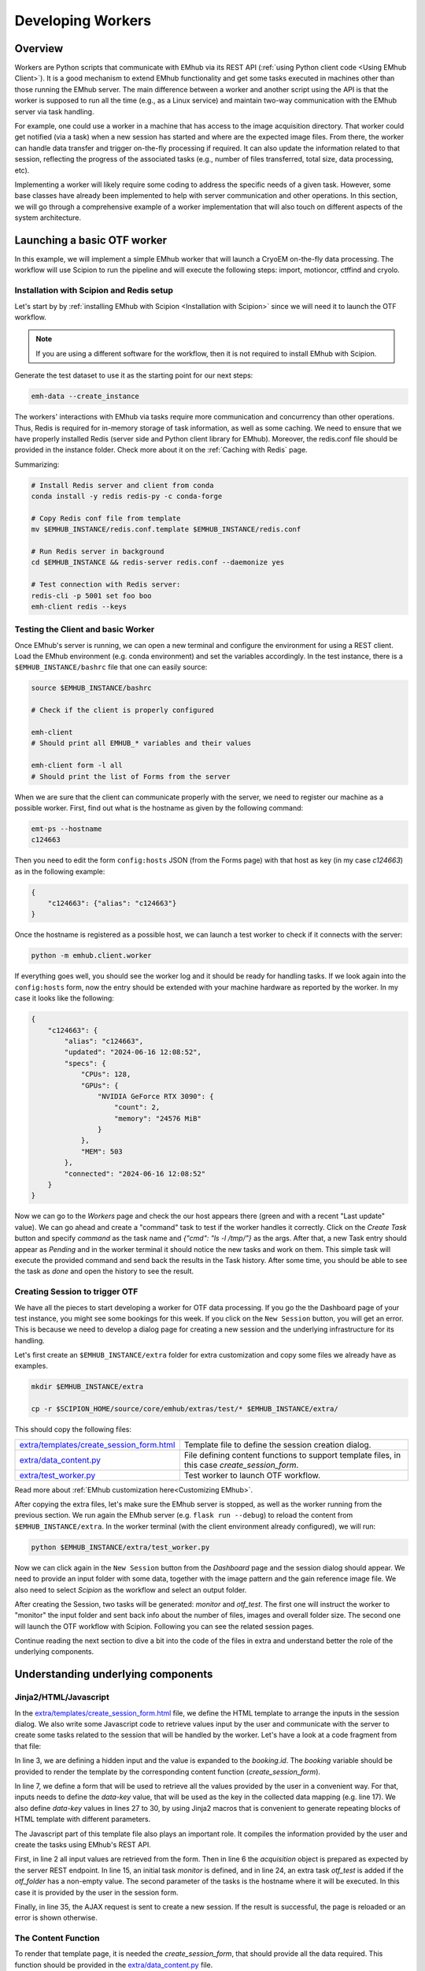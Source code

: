 
Developing Workers
==================

Overview
--------

Workers are Python scripts that communicate with EMhub via its REST API
(:ref:`using Python client code <Using EMhub Client>`). It is a good
mechanism to extend EMhub functionality and get some tasks executed in
machines other than those running the EMhub server. The main difference between
a worker and another script using the API is that the worker is supposed to run
all the time (e.g., as a Linux service) and maintain two-way communication with the EMhub server
via task handling.

For example, one could use a worker in a machine that has access
to the image acquisition directory. That worker could get notified (via a task)
when a new session has started and where are the expected image files. From there,
the worker can handle data transfer and trigger on-the-fly processing if required.
It can also update the information related to that session, reflecting the progress
of the associated tasks (e.g., number of files transferred, total size, data processing, etc).

Implementing a worker will likely require some coding to address the specific
needs of a given task. However, some base classes have already been implemented
to help with server communication and other operations. In this section, we will
go through a comprehensive example of a worker implementation that will also
touch on different aspects of the system architecture.


Launching a basic OTF worker
-------------------------------

In this example, we will implement a simple EMhub worker that will launch a
CryoEM on-the-fly data processing. The workflow will use Scipion to run the pipeline
and will execute the following steps: import, motioncor, ctffind and cryolo.

Installation with Scipion and Redis setup
.........................................

Let's start by by :ref:`installing EMhub with Scipion <Installation with Scipion>`
since we will need it to launch the OTF workflow.

.. note::
    If you are using a different software for the workflow, then it is not required
    to install EMhub with Scipion.

Generate the test dataset to use it as the starting point for our next steps:

.. code-block:: bash

    emh-data --create_instance

The workers' interactions with EMhub via tasks require more communication and
concurrency than other operations. Thus, Redis is required for in-memory storage
of task information, as well as some caching. We need to ensure that we have
properly installed Redis (server side and Python client library for EMhub).
Moreover, the redis.conf file should be provided in the instance folder.
Check more about it on the :ref:`Caching with Redis` page.

Summarizing:

.. code-block:: bash

    # Install Redis server and client from conda
    conda install -y redis redis-py -c conda-forge

    # Copy Redis conf file from template
    mv $EMHUB_INSTANCE/redis.conf.template $EMHUB_INSTANCE/redis.conf

    # Run Redis server in background
    cd $EMHUB_INSTANCE && redis-server redis.conf --daemonize yes

    # Test connection with Redis server:
    redis-cli -p 5001 set foo boo
    emh-client redis --keys

Testing the Client and basic Worker
...................................

Once EMhub's server is running, we can open a new terminal and configure the
environment for using a REST client. Load the EMhub environment (e.g. conda
environment) and set the variables accordingly. In the test instance, there
is a ``$EMHUB_INSTANCE/bashrc`` file that one can easily source:

.. code-block:: bash

    source $EMHUB_INSTANCE/bashrc

    # Check if the client is properly configured

    emh-client
    # Should print all EMHUB_* variables and their values

    emh-client form -l all
    # Should print the list of Forms from the server


When we are sure that the client can communicate properly with the server, we need
to register our machine as a possible worker. First, find out what is the hostname
as given by the following command:

.. code-block:: bash

    emt-ps --hostname
    c124663

Then you need to edit the form ``config:hosts`` JSON (from the Forms page)
with that host as key (in my case *c124663*) as in the following example:

.. code-block:: json

    {
        "c124663": {"alias": "c124663"}
    }

Once the hostname is registered as a possible host, we can launch a test
worker to check if it connects with the server:

.. code-block:: bash

    python -m emhub.client.worker

If everything goes well, you should see the worker log and it should be ready
for handling tasks. If we look again into the ``config:hosts`` form, now the
entry should be extended with your machine hardware as reported by the worker.
In my case it looks like the following:

.. code-block:: json

    {
        "c124663": {
            "alias": "c124663",
            "updated": "2024-06-16 12:08:52",
            "specs": {
                "CPUs": 128,
                "GPUs": {
                    "NVIDIA GeForce RTX 3090": {
                        "count": 2,
                        "memory": "24576 MiB"
                    }
                },
                "MEM": 503
            },
            "connected": "2024-06-16 12:08:52"
        }
    }

Now we can go to the *Workers* page and check the our host appears there (green
and with a recent "Last update" value). We can go ahead and create a "command"
task to test if the worker handles it correctly. Click on the *Create Task* button
and specify *command* as the task name and *{"cmd": "ls -l /tmp/"}* as the args.
After that, a new Task entry should appear as *Pending* and in the worker terminal
it should notice the new tasks and work on them. This simple task will execute
the provided command and send back the results in the Task history. After some time,
you should be able to see the task as *done* and open the history to see the result.


Creating Session to trigger OTF
...............................

We have all the pieces to start developing a worker for OTF data processing.
If you go the the Dashboard page of your test instance, you might see some bookings
for this week. If you click on the ``New Session`` button, you will get an
error. This is because we need to develop a dialog page for creating a new session
and the underlying infrastructure for its handling.


Let's first create an ``$EMHUB_INSTANCE/extra`` folder for extra customization
and copy some files we already have as examples.

.. code-block:: bash

    mkdir $EMHUB_INSTANCE/extra

    cp -r $SCIPION_HOME/source/core/emhub/extras/test/* $EMHUB_INSTANCE/extra/

This should copy the following files:

.. csv-table::
   :widths: 20, 50

   "`extra/templates/create_session_form.html <https://github.com/3dem/emhub/blob/devel/extras/test/templates/create_session_form.html>`_", "Template file to define the session creation dialog."
   "`extra/data_content.py <https://github.com/3dem/emhub/blob/devel/extras/test/data_content.py>`_", "File defining content functions to support template files, in this case *create_session_form*."
   "`extra/test_worker.py <https://github.com/3dem/emhub/blob/devel/extras/test/test_worker.py>`_", "Test worker to launch OTF workflow."

Read more about :ref:`EMhub customization here<Customizing EMhub>`.

After copying the extra files, let's make sure the EMhub server is stopped, as well as the worker running from the previous section.
We run again the EMhub server (e.g. ``flask run --debug``) to reload the content from ``$EMHUB_INSTANCE/extra``.
In the worker terminal (with the client environment already configured), we will run:

.. code-block:: bash

    python $EMHUB_INSTANCE/extra/test_worker.py

Now we can click again in the ``New Session`` button from the *Dashboard* page
and the session dialog should appear. We need to provide an input folder with
some data, together with the image pattern and the gain reference image file.
We also need to select *Scipion* as the workflow and select an output folder.

.. tab:: New session dialog

    .. image:: https://github.com/3dem/emhub/wiki/images/emhub_new_session_test.png
       :width: 100%

.. tab:: Example of input parameters

    .. image:: https://github.com/3dem/emhub/wiki/images/emhub_new_session_testFILLED.png
       :width: 100%

After creating the Session, two tasks will be generated: *monitor* and *otf_test*.
The first one will instruct the worker to "monitor" the input folder and sent back
info about the number of files, images and overall folder size. The second one
will launch the OTF workflow with Scipion. Following you can see the related
session pages.


.. tab:: Session Info page

    .. image:: https://github.com/3dem/emhub/wiki/images/emhub_new_session_test_info.png
       :width: 100%

.. tab:: Session Live page

    .. image:: https://github.com/3dem/emhub/wiki/images/emhub_new_session_test_live2.png
       :width: 100%

Continue reading the next section to dive a bit into the code of the files in extra
and understand better the role of the underlying components.


Understanding underlying components
-----------------------------------

Jinja2/HTML/Javascript
......................

In the `extra/templates/create_session_form.html <https://github.com/3dem/emhub/blob/devel/extras/test/templates/create_session_form.html>`_ file, we define the HTML template
to arrange the inputs in the session dialog. We also write some Javascript code to
retrieve values input by the user and communicate with the server to create some
tasks related to the session that will be handled by the worker. Let's have a look
at a code fragment from that file:

.. code-block:: html+jinja
    :caption: Code fragment from: extra/templates/create_session_form.html
    :linenos:
    :emphasize-lines: 3, 7, 17

    <!-- Modal body -->
    <div class="modal-body">
    <input type="hidden" id="booking-id" value="{{ booking.id }}">

    <!-- Create Session Form -->
    <div class="col-xl-12 col-lg-12 col-md-12 col-sm-12 col-12">
        <form id="session-form" data-parsley-validate="" novalidate="">
            <div class="row">
                <!-- Left Column -->
                <div class="col-7">
                    {{ section_header("Basic Info") }}

                    <!-- Some lines omitted here -->

                    <!-- Project id -->
                    {% call macros.session_dialog_row_content("Project ID") %}
                        <select id="session-projectid-select" class="selectpicker show-tick" data-live-search="true" data-key="project_id">
                                <option value="0">Not set</option>
                                {% for p in projects %}
                                    {% set selected = 'selected' if p.id == booking.project.id else '' %}
                                    <option {{ selected }} value="{{ p.id }}">{{ p.title }}</option>
                                {% endfor %}
                            </select>
                    {% endcall %}

                    {{ section_header("Data Processing", 3) }}
                    {{ macros.session_dialog_row('Input RAW data folder', 'raw_folder', '', 'Provide RAW data folder') }}
                    {{ macros.session_dialog_row('Input IMAGES pattern', 'images_pattern', acquisition['images_pattern'], '') }}
                    {{ macros.session_dialog_row('Input GAIN image', 'gain', '', '') }}
                    {{ macros.session_dialog_row('Output OTF folder', 'otf_folder', '', '') }}


In line 3, we are defining a hidden input and the value is expanded to the *booking.id*.
The *booking* variable should be provided to render the template by the corresponding
content function (*create_session_form*).

In line 7, we define a form that will be used to retrieve all the values provided
by the user in a convenient way. For that, inputs needs to define the *data-key*
value, that will be used as the key in the collected data mapping (e.g. line 17).
We also define *data-key* values in lines 27 to 30, by using Jinja2 macros that
is convenient to generate repeating blocks of HTML template with different parameters.

The Javascript part of this template file also plays an important role. It compiles
the information provided by the user and create the tasks using EMhub's REST API.

.. code-block:: javascript
    :caption: Javascript fragment from extra/templates/create_session_form.html
    :linenos:
    :emphasize-lines: 2, 6, 15, 35

    function onCreateClick(){
        var formValues = getFormAsJson('session-form');
        var host = formValues.host;
        var attrs = {
            booking_id: parseInt(document.getElementById('booking-id').value),
            acquisition: {
                voltage: formValues.acq_voltage,
                magnification: formValues.acq_magnification,
                pixel_size: formValues.acq_pixel_size,
                dose: formValues.acq_dose,
                cs: formValues.acq_cs,
                images_pattern: formValues.images_pattern,
                gain: formValues.gain
            },
            tasks: [['monitor', host]],
            extra: {
                project_id: formValues.project_id, raw: {}, otf: {}
            }
        }

        // Some lines omitted here

        // Validate that OTF folder is provided if there is a OTF workflow selected
        if (formValues.otf_folder){
            attrs.tasks.push(['otf_test', host])
            attrs.extra.otf.path = formValues.otf_folder;
            attrs.extra.otf.workflow = formValues.otf_workflow;
        }
        else if (formValues.otf_workflow !== 'None') {
            showError("Provide a valid <strong>OUTPUT data folder</strong> if " +
                "doing any processing");
            return;
        }

        var ajaxContent = $.ajax({
            url: "{{ url_for('api.create_session') }}",
            type: "POST",
            contentType: 'application/json; charset=utf-8',
            data: JSON.stringify({attrs: attrs}),
            dataType: "json"
        });

        ajaxContent.done(function(jsonResponse) {
            if ('error' in jsonResponse)
                showError(jsonResponse['error']);
            else {
                window.location = "{{ url_for_content('session_default') }}" +
                    "&session_id=" + jsonResponse.session.id;
            }
        });

First, in line 2 all input values are retrieved from the form. Then in line 6
the *acquisition* object is prepared as expected by the server REST endpoint.
In line 15, an initial task *monitor* is defined, and in line 24, an extra task
*otf_test* is added if the *otf_folder* has a non-empty value. The second parameter
of the tasks is the hostname where it will be executed. In this case it is provided
by the user in the session form.

Finally, in line 35, the AJAX request is sent to create a new session. If
the result is successful, the page is reloaded or an error is shown otherwise.


The Content Function
....................

To render that template page, it is needed the *create_session_form*, that should
provide all the data required. This function should be provided in the
`extra/data_content.py <https://github.com/3dem/emhub/blob/devel/extras/test/data_content.py>`_
file.

.. code-block:: python
    :caption: Content function in extra/data_content.py
    :linenos:
    :emphasize-lines: 7, 10, 21

    @dc.content
    def create_session_form(**kwargs):
        """ Basic session creation for EMhub Test Instance
        """
        dm = dc.app.dm  # shortcut
        user = dc.app.user
        booking_id = int(kwargs['booking_id'])

        # Get the booking associated with this Session to be created
        b = dm.get_booking_by(id=booking_id)
        can_edit = b.project and user.can_edit_project(b.project)

        # Do some permissions validation
        if not (user.is_manager or user.same_pi(b.owner) or can_edit):
            raise Exception("You can not create Sessions for this Booking. "
                            "Only members of the same lab can do it.")

        # Retrieve configuration information from the Form config:sessions
        # We fetch default acquisition info for each microscope or
        # the hosts that are available for doing OTF processing
        sconfig = dm.get_config('sessions')

        # Load default acquisition params for the given microscope
        micName = b.resource.name
        acq = sconfig['acquisition'][micName]
        otf_hosts = sconfig['otf']['hosts']

        data = {
            'booking': b,
            'acquisition': acq,
            'session_name_prefix': '',
            'otf_hosts': otf_hosts,
            'otf_host_default': '',
            'workflows': ['None', 'Scipion'],
            'workflow_default': '',
            'transfer_host': '',
            'cryolo_models': {}
        }
        data.update(dc.get_user_projects(b.owner, status='active'))
        return data

This content function is expecting to receive one parameter, the *booking_id*.
It is read in line 7 and then used in line 10 to retrieve the *Booking* entry
from the database (through SqlAlchemy ORM).

Line 21 shows how one can retrieve "configuration" forms (naming convention of *config:NAME*)
and use that in the session (or any template page) dialog. Here we are using *config:session*
to pre-fill some default acquisition values for different microscopes. Finally,
the *data* dict is composed with different key-value pairs and returned.
It will be used by Flask to render the template.


The Worker Script
.................

The last component is the worker code in `extra/test_worker.py <https://github.com/3dem/emhub/blob/devel/extras/test/test_worker.py>`_.
The workers are usually implemented using subclasses of two classes: `TaskHandler` and `Worker`.
The `Worker` basically establishes the connection with EMhub and defines what
types of tasks it will react to by creating the corresponding `TaskHandler`.
This class will then "process" given tasks. The following code fragment shows
the *process* function for our `TaskHandler`.

.. code-block:: python

    def process(self):
        try:
            if self.action == 'monitor':
                return self.monitor()
            elif self.action == 'otf_test':
                return self.otf()
            raise Exception(f"Unknown action {self.action}")
        except Exception as e:
            self.update_task({'error': str(e), 'done': 1})
            self.stop()

Here our handler is defining that will process tasks of type *monitor* or *otf_test* and
launch an error otherwise.

.. important::

    The *process* function will be called from an infinite loop. The handler can
    set the *self.sleep* attribute to sleep that many seconds between calls. It
    should also call the function *self.stop()* when the task is completed
    (successfully or with failure) and no more processing is needed. The attribute
    *self.count* can also be used to know the count of *process* function calls.

Below is the *monitor* function that basically check the number of files
and their size in the input data folder. It will update back the task with
that information.

.. code-block:: python
    :linenos:
    :emphasize-lines: 6

    def monitor(self):
        extra = self.session['extra']
        raw = extra['raw']
        raw_path = raw['path']
        # If repeat != 0, then repeat the scanning this number of times
        repeat = self.task['args'].get('repeat', 1)

        if not os.path.exists(raw_path):
            raise Exception(f"Provided RAW images folder '{raw_path}' does not exists.")

        print(Color.bold(f"session_id = {self.session['id']}, monitoring files..."))
        print(f"    path: {raw['path']}")

        if self.count == 1:
            self.mf = MovieFiles()

        self.mf.scan(raw['path'])
        update_args = self.mf.info()
        raw.update(update_args)
        self.update_session_extra({'raw': raw})

        if repeat and self.count == repeat:
            self.stop()
            update_args['done'] = 1

        # Remove dict from the task update
        del update_args['files']
        self.update_task(update_args)

In line 6 we get an option parameter *repeat* that in this case means how many
times. The ``MovieFiles`` class from emtools library is create in line 15 and used in
17 to scan the input folder. This class implements a caching mechanism to avoid
reading again previously read files. In line 20, the function *update_function_extra*
is called to update the *extra* property of the session with retrieved information.
Later in line 28, the task is updated and with *done=1*, so it will mark the task
as finished.

The next code snippet shows the *otf* function that have some similarities with
the *monitor* one, but perform a different tasks. The main differences are in line
13, where a JSON configuration file is created, and in line 20 where the workflow
is launched.

.. code-block:: python
    :linenos:
    :emphasize-lines: 13, 20

    def otf(self):
        # Some lines omitted here

        # Create OTF folder and configuration files for OTF
        def _path(*paths):
            return os.path.join(otf_path, *paths)

        self.pl.mkdir(otf_path)
        os.symlink(raw_path, _path('data'))
        acq = self.session['acquisition']
        # Make gain relative to input raw data folder
        acq['gain'] = _path('data', acq['gain'])
        with open(_path('scipion_otf_options.json'), 'w') as f:
            opts = {'acquisition': acq, '2d': False}
            json.dump(opts, f, indent=4)

        otf['status'] = 'created'

        # Now launch Scipion OTF
        self.pl.system(f"scipion python -m emtools.scripts.emt-scipion-otf --create {otf_path} &")


Other Worker Examples
---------------------

Cluster Queues Worker
.....................

This example shows an existing worker who monitors the jobs of a queueing system.
The worker code is simple, mainly defining that it can handle a “cluster-lsf”
task by registering a ``TaskHandler`` for it.

.. code-block:: python

    class LSFWorker(Worker):
        def handle_tasks(self, tasks):
            for t in tasks:
                if t['name'] == 'cluster-lsf':
                    handler = LSFTaskHandler(self, t)
                else:
                    handler = DefaultTaskHandler(self, t)
                handler.start()


Then, the task handler implements the `process` function and
uses the function ``LSF().get_queues_json('cryo')``
to retrieve information about the jobs running on the “cryo” queues.
That part could be modified to adapt this worker to a different queueing system.
The retrieved information is stored in ``args[‘queues’]`` as a JSON string and
sent to the EMhub server via the function `update_task`.

.. code-block:: python

    class LSFTaskHandler(TaskHandler):
        def __init__(self, *args, **kwargs):
            TaskHandler.__init__(self, *args, **kwargs)

        def process(self):
            args = {'maxlen': 2}
            try:
                from emtools.hpc.lsf import LSF
                queues = LSF().get_queues_json('cryo')
                args['queues'] = json.dumps(queues)
            except Exception as e:
                args['error'] = f"Error: {e}"
                args.update({'error': str(e),
                             'stack': traceback.format_exc()})

            self.logger.info("Sending queues info")
            self.update_task(args)
            time.sleep(30)



EPU Session Monitoring
......................

This example shows the implementation of a `TaskHandler` that monitors a filesystem path
to detect new EPU session folders. It uses the function `request_config` to get
configuration information from the EMhub server. In this case, it gets the location
where the raw frames will be written. The `process` function will be called indefinitely, and the handler will scan the location to find new folders. Similarly to the previous example, the information is sent back to EMhub as a JSON string via `update_task`.


.. code-block:: python

    class FramesTaskHandler(TaskHandler):
        """ Monitor frames folder located at
        config:sessions['raw']['root_frames']. """
        def __init__(self, *args, **kwargs):
            TaskHandler.__init__(self, *args, **kwargs)
            # Load config
            self.sconfig = self.request_config('sessions')
            self.root_frames = self.sconfig['raw']['root_frames']

        def process(self):
            if self.count == 1:
                self.entries = {}

            args = {'maxlen': 2}
            updated = False

            try:
                for e in os.listdir(self.root_frames):
                    entryPath = os.path.join(self.root_frames, e)
                    s = os.stat(entryPath)
                    if os.path.isdir(entryPath):
                        if e not in self.entries:
                            self.entries[e] = {'mf': MovieFiles(), 'ts': 0}
                        dirEntry = self.entries[e]
                        if dirEntry['ts'] < s.st_mtime:
                            dirEntry['mf'].scan(entryPath)
                            dirEntry['ts'] = s.st_mtime
                            updated = True
                    elif os.path.isfile(entryPath):
                        if e not in self.entries or self.entries[e]['ts'] < s.st_mtime:
                            self.entries[e] = {
                                'type': 'file',
                                'size': s.st_size,
                                'ts': s.st_mtime
                            }
                            updated = True

                if updated:
                    entries = []
                    for e, entry in self.entries.items():
                        if 'mf' in entry:  # is a directory
                            newEntry = {
                                'type': 'dir',
                                'size': entry['mf'].total_size,
                                'movies': entry['mf'].total_movies,
                                'ts': entry['ts']
                            }
                        else:
                            newEntry = entry
                        newEntry['name'] = e
                        entries.append(newEntry)

                    args['entries'] = json.dumps(entries)
                    u = shutil.disk_usage(self.root_frames)
                    args['usage'] = json.dumps({'total': u.total, 'used': u.used})

            except Exception as e:
                updated = True  # Update error
                args['error'] = f"Error: {e}"
                args.update({'error': str(e),
                             'stack': traceback.format_exc()})

            if updated:
                self.info("Sending frames folder info")
                self.update_task(args)

            time.sleep(30)


Data Transfer and On-The-Fly Processing
.......................................

Here is a more complex example of a worker who handles data transfer or on-the-fly data
processing for a given session. It gets new tasks from the EMhub server and retrieves
data about the assigned session. It also updates the session info as the tasks are being
processed.

Check the `Sessions Worker <https://github.com/3dem/emhub/blob/devel/emhub/client/session_worker.py>`_ code in Github.

